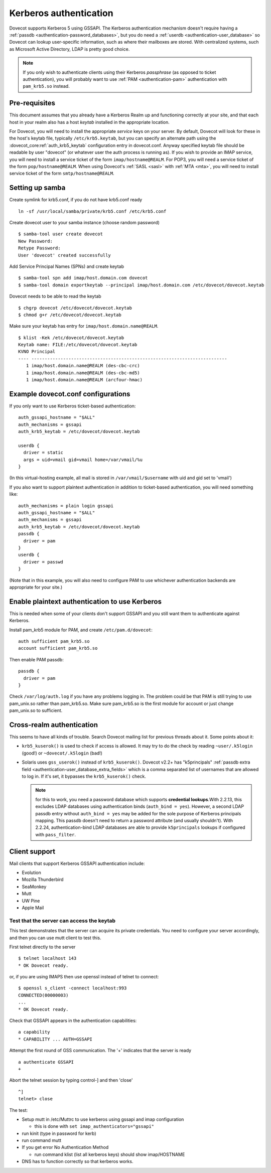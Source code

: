 =======================
Kerberos authentication
=======================

Dovecot supports Kerberos 5 using GSSAPI. The Kerberos authentication
mechanism doesn't require having a :ref:`passdb <authentication-password_databases>`,
but you do need a :ref:`userdb <authentication-user_database>`
so Dovecot can lookup user-specific information, such as where their
mailboxes are stored. With centralized systems, such as Microsoft Active
Directory, LDAP is pretty good choice.

.. note:: If you only wish to authenticate clients using their Kerberos
          *passphrase* (as opposed to ticket authentication), you will probably
          want to use :ref:`PAM <authentication-pam>` authentication with ``pam_krb5.so`` instead.

Pre-requisites
--------------

This document assumes that you already have a Kerberos Realm up and
functioning correctly at your site, and that each host in your realm
also has a host *keytab* installed in the appropriate location.

For Dovecot, you will need to install the appropriate *service* keys on
your server. By default, Dovecot will look for these in the host's
keytab file, typically ``/etc/krb5.keytab``, but you can specify an
alternate path using the :dovecot_core:ref:`auth_krb5_keytab` configuration entry in
dovecot.conf. Anyway specified keytab file should be readable by user
"dovecot" (or whatever user the auth process is running as). If you wish
to provide an IMAP service, you will need to install a service ticket of
the form ``imap/hostname@REALM``. For POP3, you will need a service
ticket of the form ``pop/hostname@REALM``. When using Dovecot's
:ref:`SASL <sasl>` with :ref:`MTA <mta>`, you will need to install service ticket of the form
``smtp/hostname@REALM``.

Setting up samba
----------------

Create symlink for krb5.conf, if you do not have krb5.conf ready

::

   ln -sf /usr/local/samba/private/krb5.conf /etc/krb5.conf

Create dovecot user to your samba instance (choose random password)

::

   $ samba-tool user create dovecot
   New Password:
   Retype Password:
   User 'dovecot' created successfully

Add Service Principal Names (SPNs) and create keytab

::

   $ samba-tool spn add imap/host.domain.com dovecot
   $ samba-tool domain exportkeytab --principal imap/host.domain.com /etc/dovecot/dovecot.keytab

Dovecot needs to be able to read the keytab

::

   $ chgrp dovecot /etc/dovecot/dovecot.keytab
   $ chmod g+r /etc/dovecot/dovecot.keytab

Make sure your keytab has entry for ``imap/host.domain.name@REALM``.

::

   $ klist -Kek /etc/dovecot/dovecot.keytab
   Keytab name: FILE:/etc/dovecot/dovecot.keytab
   KVNO Principal
   ---- --------------------------------------------------------------------------
      1 imap/host.domain.name@REALM (des-cbc-crc)
      1 imap/host.domain.name@REALM (des-cbc-md5)
      1 imap/host.domain.name@REALM (arcfour-hmac)

Example dovecot.conf configurations
-----------------------------------

If you only want to use Kerberos ticket-based authentication:

::

   auth_gssapi_hostname = "$ALL"
   auth_mechanisms = gssapi
   auth_krb5_keytab = /etc/dovecot/dovecot.keytab

   userdb {
     driver = static
     args = uid=vmail gid=vmail home=/var/vmail/%u
   }

(In this virtual-hosting example, all mail is stored in
``/var/vmail/$username`` with uid and gid set to 'vmail')

If you also want to support plaintext authentication in addition to
ticket-based authentication, you will need something like:

::

   auth_mechanisms = plain login gssapi
   auth_gssapi_hostname = "$ALL"
   auth_mechanisms = gssapi
   auth_krb5_keytab = /etc/dovecot/dovecot.keytab
   passdb {
     driver = pam
   }
   userdb {
     driver = passwd
   }

(Note that in this example, you will also need to configure PAM to use
whichever authentication backends are appropriate for your site.)

Enable plaintext authentication to use Kerberos
-----------------------------------------------

This is needed when some of your clients don't support GSSAPI and you
still want them to authenticate against Kerberos.

Install pam_krb5 module for PAM, and create ``/etc/pam.d/dovecot``:

::

   auth sufficient pam_krb5.so
   account sufficient pam_krb5.so

Then enable PAM passdb:

::

   passdb {
     driver = pam
   }

Check ``/var/log/auth.log`` if you have any problems logging in. The
problem could be that PAM is still trying to use pam_unix.so rather than
pam_krb5.so. Make sure pam_krb5.so is the first module for account or
just change pam_unix.so to sufficient.

Cross-realm authentication
--------------------------

This seems to have all kinds of trouble. Search Dovecot mailing list for
previous threads about it. Some points about it:

-  ``krb5_kuserok()`` is used to check if access is allowed. It may try to
   do the check by reading ``~user/.k5login`` (good!) or ``~dovecot/.k5login``
   (bad!)

-  Solaris uses ``gss_userok()`` instead of ``krb5_kuserok()``. Dovecot v2.2+ has
   "k5principals" :ref:`passdb extra field <authentication-user_database_extra_fields>`
   which is a comma separated list of usernames that are allowed to log
   in. If it's set, it bypasses the ``krb5_kuserok()`` check.

   .. note::
      for this to work, you need a password database which supports
      **credential lookups**.With 2.2.13, this excludes LDAP databases
      using authentication binds (``auth_bind = yes``). However, a second LDAP
      passdb entry without ``auth_bind = yes`` may be added for the sole
      purpose of Kerberos principals mapping. This passdb doesn't need to
      return a password attribute (and usually shouldn't). With 2.2.24,
      authentication-bind LDAP databases are able to provide ``k5principals``
      lookups if configured with ``pass_filter``.

Client support
--------------

Mail clients that support Kerberos GSSAPI authentication include:

-  Evolution

-  Mozilla Thunderbird

-  SeaMonkey

-  Mutt

-  UW Pine

-  Apple Mail

Test that the server can access the keytab
~~~~~~~~~~~~~~~~~~~~~~~~~~~~~~~~~~~~~~~~~~

This test demonstrates that the server can acquire its private
credentials. You need to configure your server accordingly,
and then you can use mutt client to test this.

First telnet directly to the server

::

   $ telnet localhost 143
   * OK Dovecot ready.

or, if you are using IMAPS then use openssl instead of telnet to
connect:

::

   $ openssl s_client -connect localhost:993
   CONNECTED(00000003)
   ...
   * OK Dovecot ready.

Check that GSSAPI appears in the authentication capabilities:

::

   a capability
   * CAPABILITY ... AUTH=GSSAPI

Attempt the first round of GSS communication. The '+' indicates that the
server is ready

::

   a authenticate GSSAPI
   +

Abort the telnet session by typing control-] and then 'close'

::

   ^]
   telnet> close

The test:

-  Setup mutt in /etc/Muttrc to use kerberos using gssapi and imap
   configuration

   -  this is done with ``set imap_authenticators="gssapi"``

-  run kinit (type in password for kerb)

-  run command mutt

-  If you get error No Authentication Method

   -  run command klist (list all kerberos keys) should show
      imap/HOSTNAME

-  DNS has to function correctly so that kerberos works.
